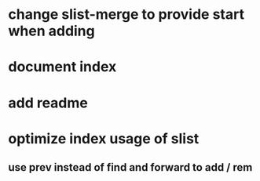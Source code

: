 * change slist-merge to provide start when adding
* document index
* add readme
* optimize index usage of slist
** use prev instead of find and forward to add / rem
